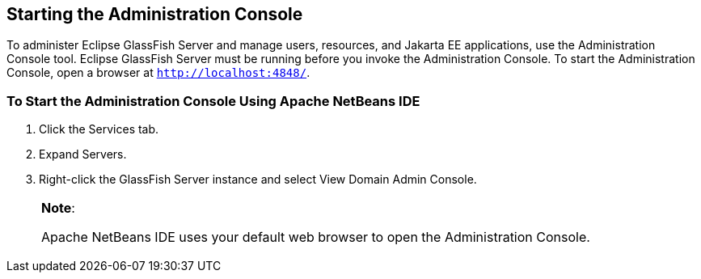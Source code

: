 [[BNADJ]][[starting-the-administration-console]]

== Starting the Administration Console

To administer Eclipse GlassFish Server and manage users, resources, and Jakarta EE
applications, use the Administration Console tool. Eclipse GlassFish Server must
be running before you invoke the Administration Console. To start the
Administration Console, open a browser at `http://localhost:4848/`.

[[GJKST]][[to-start-the-administration-console-using-apache-netbeans-ide]]

=== To Start the Administration Console Using Apache NetBeans IDE

1. Click the Services tab.
2. Expand Servers.
3. Right-click the GlassFish Server instance and select View Domain
Admin Console.
+

[width="100%",cols="100%",]
|=======================================================================
a|
*Note*:

Apache NetBeans IDE uses your default web browser to open the Administration
Console.

|=======================================================================
